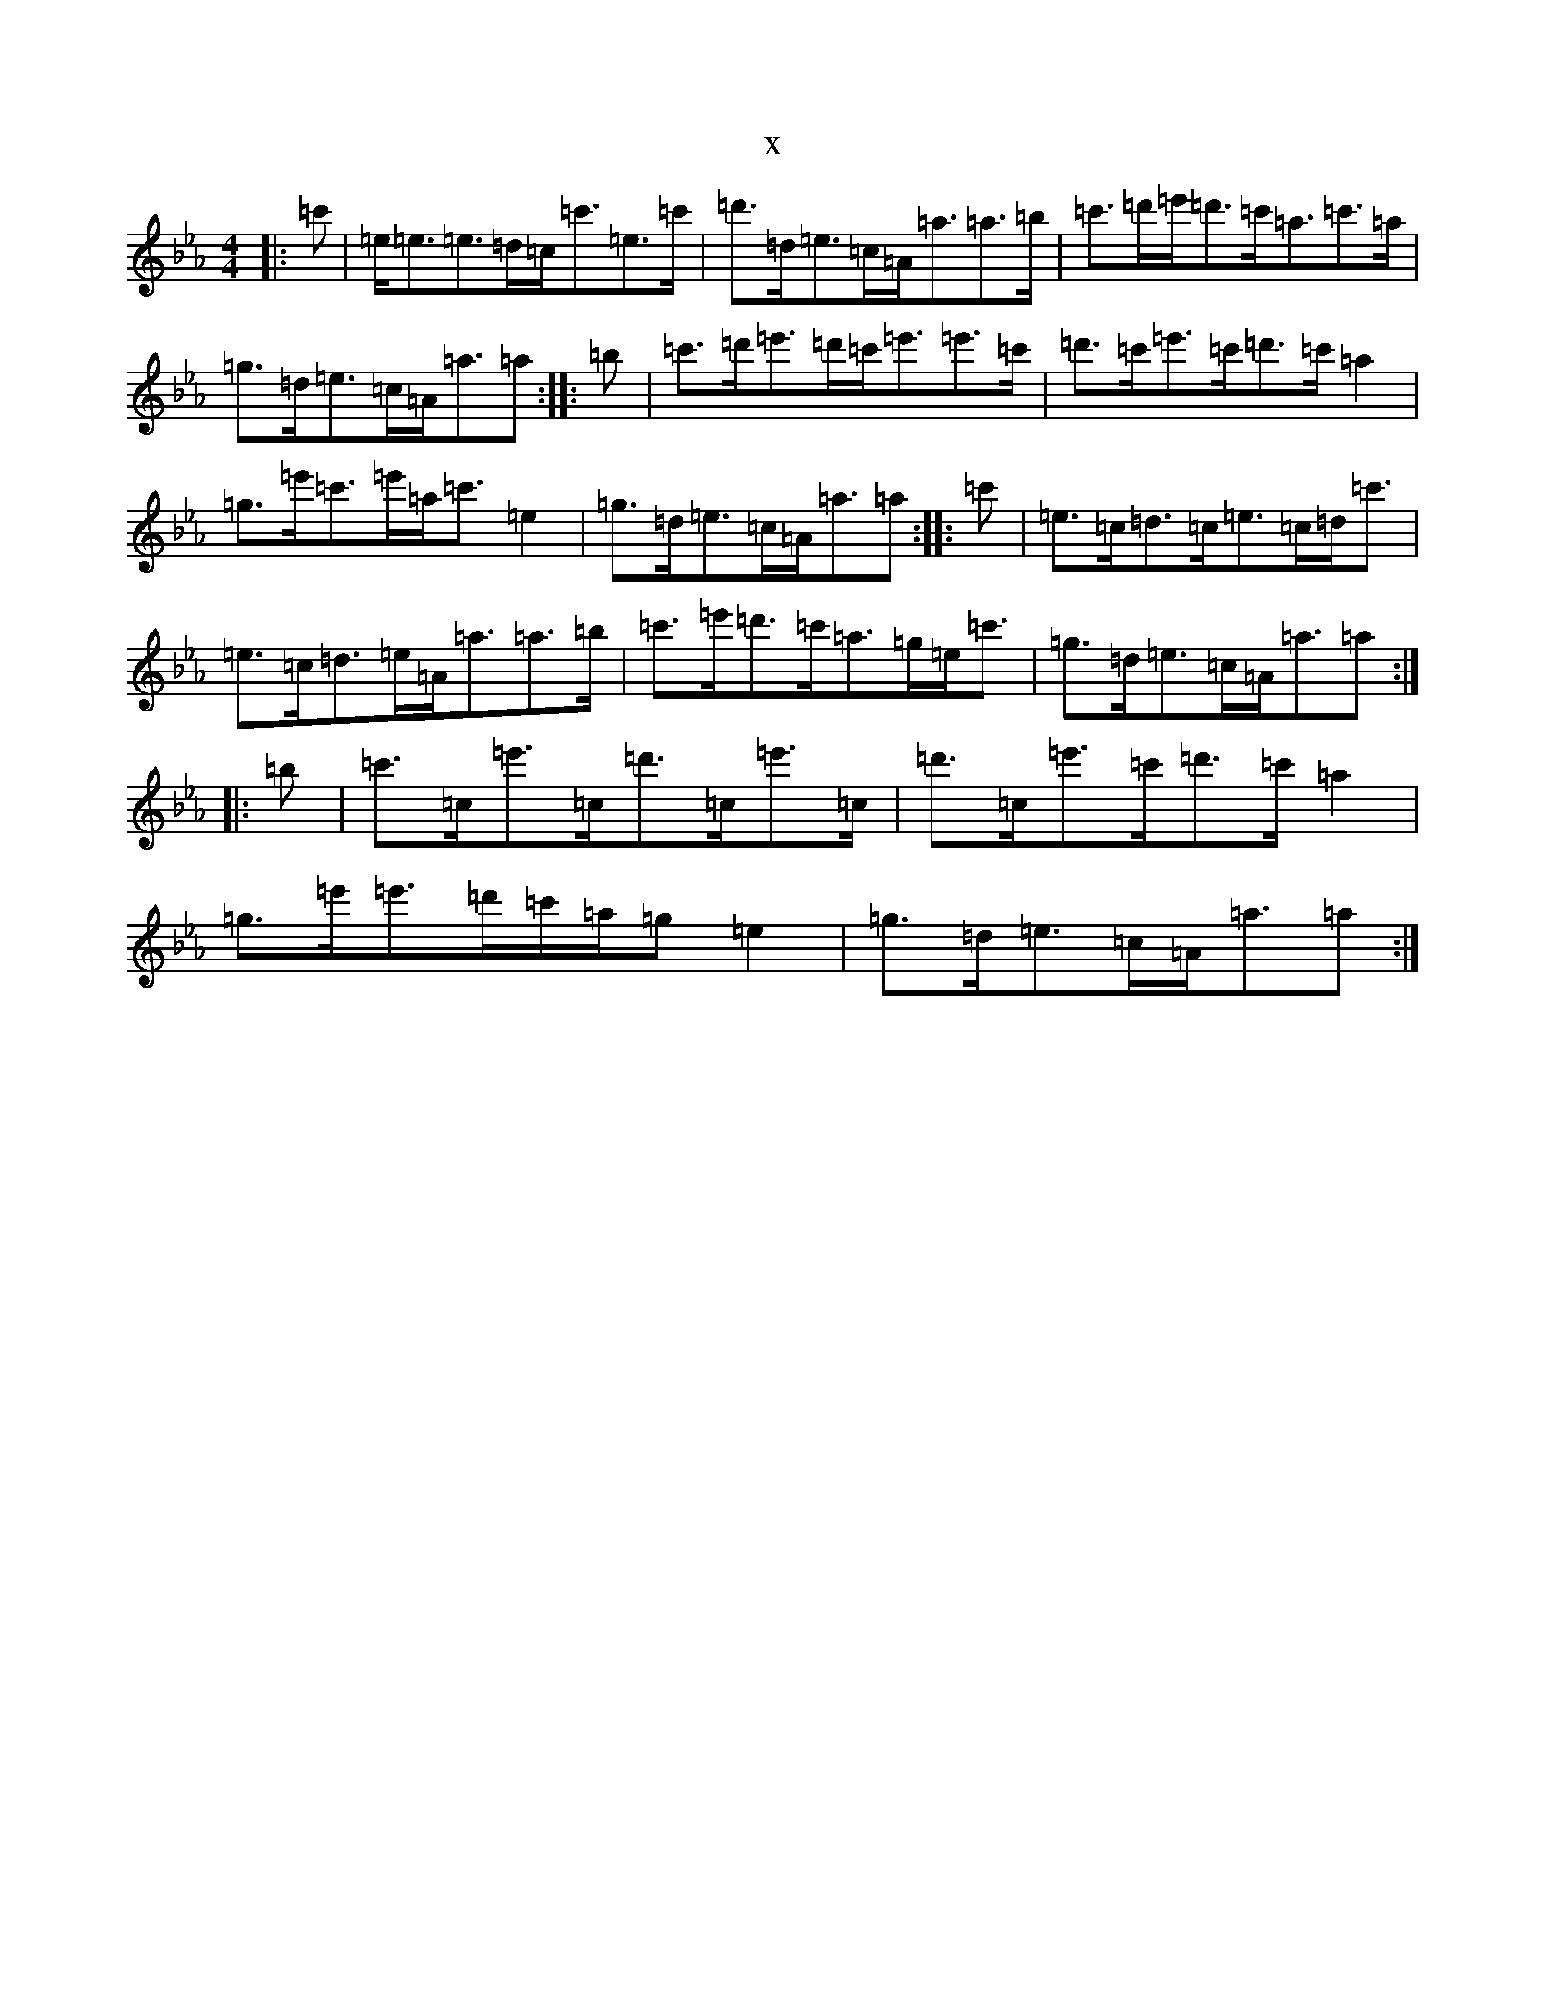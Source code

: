 X:128
T:x
L:1/8
M:4/4
K: C minor
|:=c'|=e<=e=e>=d=c<=c'=e>=c'|=d'>=d=e>=c=A<=a=a>=b|=c'>=d'=e'<=d'=c'<=a=c'>=a|=g>=d=e>=c=A<=a=a:||:=b|=c'>=d'=e'>=d'=c'<=e'=e'>=c'|=d'>=c'=e'>=c'=d'>=c'=a2|=g>=e'=c'>=e'=a<=c'=e2|=g>=d=e>=c=A<=a=a:||:=c'|=e>=c=d>=c=e>=c=d<=c'|=e>=c=d>=e=A<=a=a>=b|=c'>=e'=d'>=c'=a>=g=e<=c'|=g>=d=e>=c=A<=a=a:||:=b|=c'>=c=e'>=c=d'>=c=e'>=c|=d'>=c=e'>=c'=d'>=c'=a2|=g>=e'=e'>=d'=c'/2=a/2=g=e2|=g>=d=e>=c=A<=a=a:|